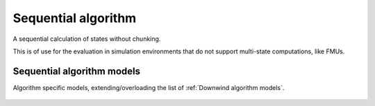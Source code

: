 Sequential algorithm
===================
A sequential calculation of states without chunking.

This is of use for the evaluation in simulation environments that do not support multi-state computations, like FMUs.

    .. python-apigen-group:: algorithms.sequential

Sequential algorithm models
--------------------------
Algorithm specific models, extending/overloading the list of :ref:`Downwind algorithm models`.

    .. python-apigen-group:: algorithms.sequential.models
        